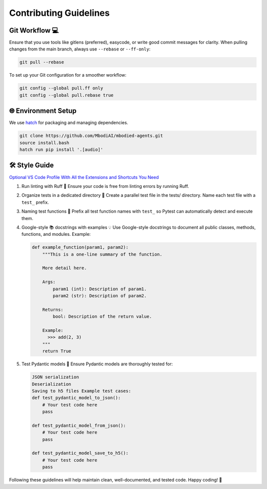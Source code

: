 Contributing Guidelines
=======================

Git Workflow 💻
---------------

Ensure that you use tools like gitlens (preferred), easycode, or write good commit messages for clarity.
When pulling changes from the main branch, always use ``--rebase`` or ``--ff-only``:

.. code-block:: bash

    git pull --rebase

To set up your Git configuration for a smoother workflow:

.. code-block:: bash

    git config --global pull.ff only
    git config --global pull.rebase true

🌐 Environment Setup
--------------------

We use `hatch <https://hatch.pypa.io/1.12/>`_ for packaging and managing dependencies.

.. code-block:: console

    git clone https://github.com/MbodiAI/mbodied-agents.git
    source install.bash
    hatch run pip install '.[audio]'

🛠️ Style Guide
---------------

`Optional VS Code Profile With All the Extensions and Shortcuts You Need <https://vscode.dev/profile/github/dadb33644d0ab9fcdeb1ec686561d070>`_

1. Run linting with Ruff 🧹
   Ensure your code is free from linting errors by running Ruff.

2. Organize tests in a dedicated directory 📁
   Create a parallel test file in the tests/ directory. Name each test file with a ``test_`` prefix.

3. Naming test functions 📝
   Prefix all test function names with ``test_`` so Pytest can automatically detect and execute them.

4. Google-style 📚 docstrings with examples 💡
   Use Google-style docstrings to document all public classes, methods, functions, and modules. Example:

   .. code-block:: python

       def example_function(param1, param2):
           """This is a one-line summary of the function.

           More detail here.

           Args:
               param1 (int): Description of param1.
               param2 (str): Description of param2.

           Returns:
               bool: Description of the return value.

           Example:
             >>> add(2, 3)
           """
           return True

5. Test Pydantic models 🧪
   Ensure Pydantic models are thoroughly tested for:

   .. code-block:: python

       JSON serialization
       Deserialization
       Saving to h5 files Example test cases:
       def test_pydantic_model_to_json():
           # Your test code here
           pass

       def test_pydantic_model_from_json():
           # Your test code here
           pass

       def test_pydantic_model_save_to_h5():
           # Your test code here
           pass

Following these guidelines will help maintain clean, well-documented, and tested code. Happy coding! 🚀
